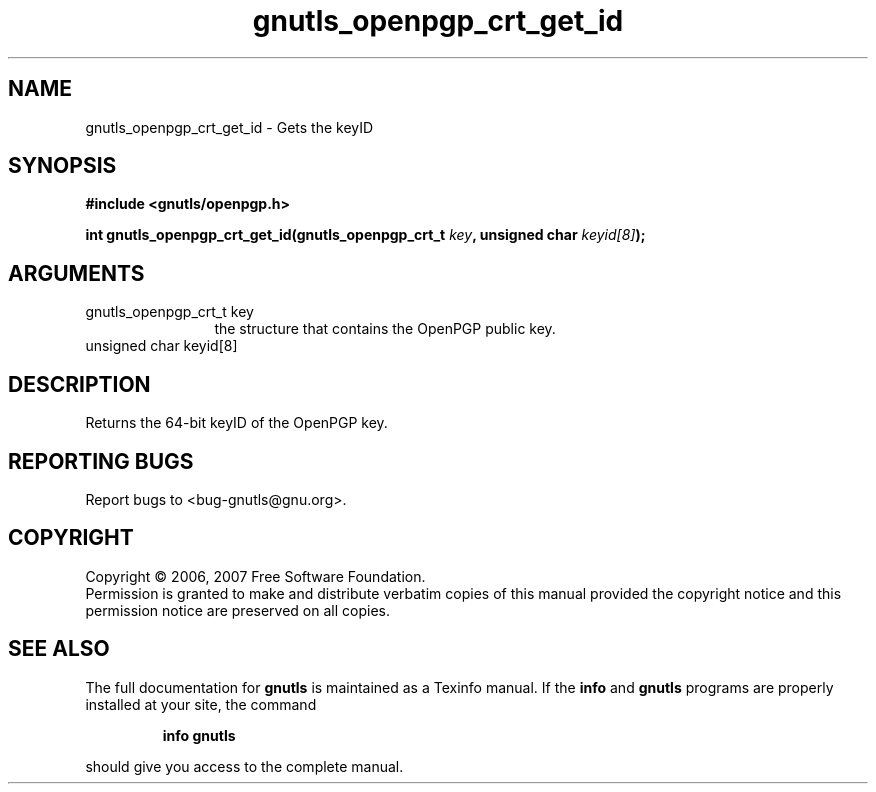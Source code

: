 .\" DO NOT MODIFY THIS FILE!  It was generated by gdoc.
.TH "gnutls_openpgp_crt_get_id" 3 "2.2.0" "gnutls" "gnutls"
.SH NAME
gnutls_openpgp_crt_get_id \- Gets the keyID
.SH SYNOPSIS
.B #include <gnutls/openpgp.h>
.sp
.BI "int gnutls_openpgp_crt_get_id(gnutls_openpgp_crt_t " key ", unsigned char " keyid[8] ");"
.SH ARGUMENTS
.IP "gnutls_openpgp_crt_t key" 12
the structure that contains the OpenPGP public key.
.IP "unsigned char keyid[8]" 12
.SH "DESCRIPTION"
Returns the 64\-bit keyID of the OpenPGP key.
.SH "REPORTING BUGS"
Report bugs to <bug-gnutls@gnu.org>.
.SH COPYRIGHT
Copyright \(co 2006, 2007 Free Software Foundation.
.br
Permission is granted to make and distribute verbatim copies of this
manual provided the copyright notice and this permission notice are
preserved on all copies.
.SH "SEE ALSO"
The full documentation for
.B gnutls
is maintained as a Texinfo manual.  If the
.B info
and
.B gnutls
programs are properly installed at your site, the command
.IP
.B info gnutls
.PP
should give you access to the complete manual.
